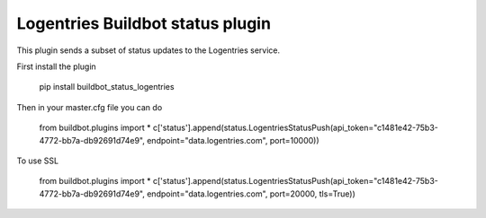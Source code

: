 Logentries Buildbot status plugin
=================================

This plugin sends a subset of status updates to the Logentries service.

First install the plugin

    pip install buildbot_status_logentries


Then in your master.cfg file you can do

    from buildbot.plugins import *
    c['status'].append(status.LogentriesStatusPush(api_token="c1481e42-75b3-4772-bb7a-db92691d74e9", endpoint="data.logentries.com", port=10000))

To use SSL


    from buildbot.plugins import *
    c['status'].append(status.LogentriesStatusPush(api_token="c1481e42-75b3-4772-bb7a-db92691d74e9", endpoint="data.logentries.com", port=20000, tls=True))
